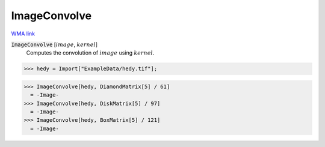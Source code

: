 ImageConvolve
=============

`WMA link <https://reference.wolfram.com/language/ref/ImageConvolve.html>`_


:code:`ImageConvolve` [:math:`image`, :math:`kernel`]
    Computes the convolution of :math:`image` using :math:`kernel`.





>>> hedy = Import["ExampleData/hedy.tif"];

>>> ImageConvolve[hedy, DiamondMatrix[5] / 61]
  = -Image-
>>> ImageConvolve[hedy, DiskMatrix[5] / 97]
  = -Image-
>>> ImageConvolve[hedy, BoxMatrix[5] / 121]
  = -Image-
